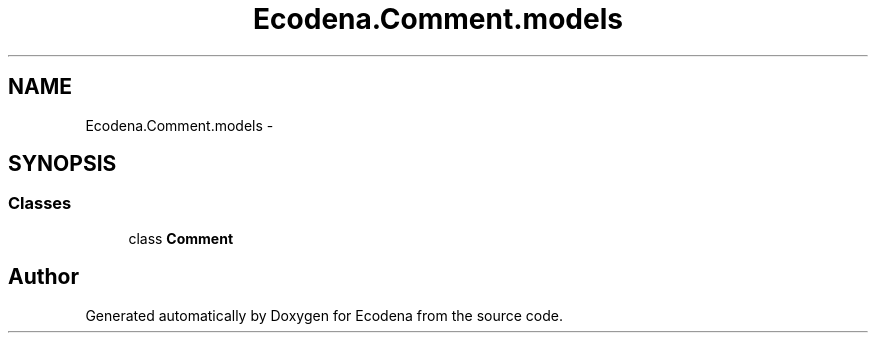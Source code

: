 .TH "Ecodena.Comment.models" 3 "Tue Mar 20 2012" "Version 1.0" "Ecodena" \" -*- nroff -*-
.ad l
.nh
.SH NAME
Ecodena.Comment.models \- 
.SH SYNOPSIS
.br
.PP
.SS "Classes"

.in +1c
.ti -1c
.RI "class \fBComment\fP"
.br
.in -1c
.SH "Author"
.PP 
Generated automatically by Doxygen for Ecodena from the source code.
